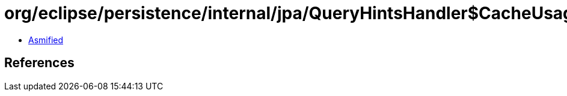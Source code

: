 = org/eclipse/persistence/internal/jpa/QueryHintsHandler$CacheUsageHint.class

 - link:QueryHintsHandler$CacheUsageHint-asmified.java[Asmified]

== References


